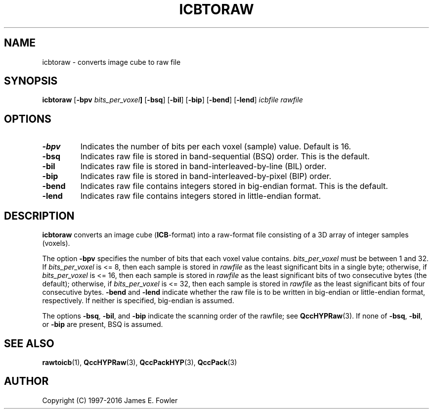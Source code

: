 .TH ICBTORAW 1 "QCCPACK" ""
.SH NAME
icbtoraw \- converts image cube to raw file
.SH SYNOPSIS
.B icbtoraw
.RB "[\|" \-bpv
.IB bits_per_voxel "\|]"
.RB "[\|" \-bsq "\|]"
.RB "[\|" \-bil "\|]"
.RB "[\|" \-bip "\|]"
.RB "[\|" \-bend "\|]"
.RB "[\|" \-lend "\|]"
.I icbfile
.I rawfile
.SH OPTIONS
.TP
.BI \-bpv
Indicates the number of bits per each voxel (sample) value.
Default is 16.
.TP
.BI \-bsq
Indicates raw file is stored in band-sequential (BSQ) order. This is
the default.
.TP
.BI \-bil
Indicates raw file is stored in band-interleaved-by-line (BIL) order.
.TP
.BI \-bip
Indicates raw file is stored in band-interleaved-by-pixel (BIP) order.
.TP
.BI \-bend
Indicates raw file contains integers stored in
big-endian format. This is the default.
.TP
.BI \-lend
Indicates raw file contains integers stored in
little-endian format.
.SH DESCRIPTION
.LP
.B icbtoraw
converts an image cube
.RB ( ICB -format)
into a raw-format file consisting of
a 3D array of integer samples (voxels).
.LP
The option
.BR \-bpv
specifies the number of bits that each voxel value contains.
.IR bits_per_voxel
must be between 1 and 32. If
.IR bits_per_voxel
is <= 8, then each sample is stored in
.IR rawfile
as the least significant
bits in a single byte; otherwise, if
.IR bits_per_voxel
is <= 16, then each sample is stored in
.IR rawfile
as the least significant bits of two consecutive bytes (the default);
otherwise, if
.IR bits_per_voxel
is <= 32, then each sample is stored in
.IR rawfile
as the least significant bits of four consecutive bytes.
.BR \-bend
and
.BR \-lend
indicate whether the raw file is to be written in
big-endian or little-endian
format, respectively.
If neither is specified,
big-endian is assumed.
.LP
The options
.BR \-bsq ,
.BR \-bil ,
and
.BR \-bip
indicate the scanning order of the rawfile;
see
.BR QccHYPRaw (3).
If none of
.BR \-bsq ,
.BR \-bil ,
or
.BR \-bip
are present,
BSQ is assumed.
.SH "SEE ALSO"
.BR rawtoicb (1),
.BR QccHYPRaw (3),
.BR QccPackHYP (3),
.BR QccPack (3)

.SH AUTHOR
Copyright (C) 1997-2016  James E. Fowler
.\"  The programs herein are free software; you can redistribute them and/or
.\"  modify them under the terms of the GNU General Public License
.\"  as published by the Free Software Foundation; either version 2
.\"  of the License, or (at your option) any later version.
.\"  
.\"  These programs are distributed in the hope that they will be useful,
.\"  but WITHOUT ANY WARRANTY; without even the implied warranty of
.\"  MERCHANTABILITY or FITNESS FOR A PARTICULAR PURPOSE.  See the
.\"  GNU General Public License for more details.
.\"  
.\"  You should have received a copy of the GNU General Public License
.\"  along with these programs; if not, write to the Free Software
.\"  Foundation, Inc., 675 Mass Ave, Cambridge, MA 02139, USA.
